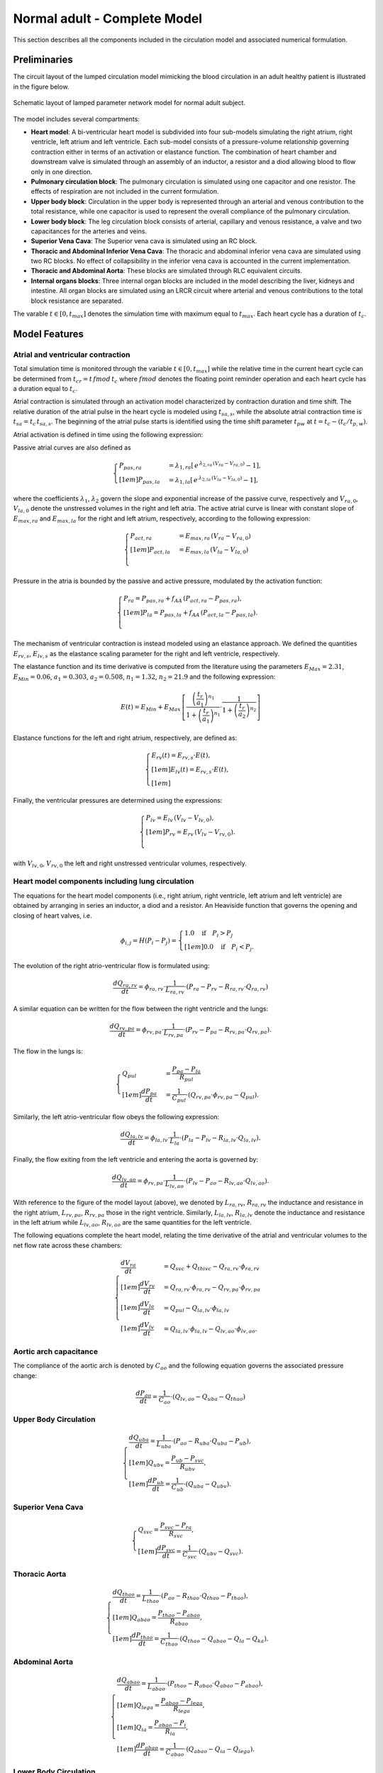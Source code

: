 .. _completeLPNModel:

=============================
Normal adult - Complete Model
=============================

This section describes all the components included in the circulation model and associated numerical formulation. 

Preliminaries
^^^^^^^^^^^^^

The circuit layout of the lumped circulation model mimicking the blood circulation in an adult healthy patient is illustrated in the figure below.

.. figure:: imgs/NA/Circuit_FullBody_Normal.png
   :width: 100%
   :align: center

   Schematic layout of lamped parameter network model for normal adult subject.

The model includes several compartments:

* **Heart model**: A bi-ventricular heart model is subdivided into four sub-models simulating the right atrium, right ventricle, left atrium and left ventricle. Each sub-model consists of a pressure-volume relationship governing contraction either in terms of an activation or elastance function. The combination of heart chamber and downstream valve is simulated through an assembly of an inductor, a resistor and a diod allowing blood to flow only in one direction.
* **Pulmonary circulation block**: The pulmonary circulation is simulated using one capacitor and one resistor. The effects of respiration are not included in the current formulation. 
* **Upper body block**: Circulation in the upper body is represented through an arterial and venous contribution to the total resistance, while one capacitor is used to represent the overall compliance of the pulmonary circulation. 
* **Lower body block**: The leg circulation block consists of arterial, capillary and venous resistance, a valve and two capacitances for the arteries and veins.
* **Superior Vena Cava**: The Superior vena cava is simulated using an RC block. 
* **Thoracic and Abdominal Inferior Vena Cava**: The thoracic and abdominal inferior vena cava are simulated using two RC blocks. No effect of collapsibility in the inferior vena cava is accounted in the current implementation. 
* **Thoracic and Abdominal Aorta**: These blocks are simulated through RLC equivalent circuits.
* **Internal organs blocks**: Three internal organ blocks are included in the model describing the liver, kidneys and intestine. All organ blocks are simulated using an LRCR circuit where arterial and venous contributions to the total block resistance are separated. 

The varable :math:`t\in[0,t_{max}]` denotes the simulation time with maximum equal to :math:`t_{max}`.
Each heart cycle has a duration of :math:`t_c`.

Model Features
^^^^^^^^^^^^^^

Atrial and ventricular contraction
""""""""""""""""""""""""""""""""""

Total simulation time is monitored through the variable :math:`t\in[0,t_{max}]` while the relative time in the current heart cycle can be determined from :math:`t_{cr} = t\,fmod\,t_c` where :math:`fmod` denotes the floating point reminder operation and each heart cycle has a duration equal to :math:`t_c`.

Atrial contraction is simulated through an activation model characterized by contraction duration and time shift. 
The relative duration of the atrial pulse in the heart cycle is modeled using :math:`t_{sa,s}`, while the absolute atrial contraction time is :math:`t_{sa} = t_c\,t_{sa,s}`.
The beginning of the atrial pulse starts is identified using the time shift parameter :math:`t_{pw}` at :math:`t = t_c - (t_c/t_{p,w})`.

Atrial activation is defined in time using the following expression:

.. math::
   :label: eq3

   \begin{cases}
   f_{AA} = \frac{1}{2}\,\left[1 - \cos\left(\frac{2\pi\,(t_{cr}-t_{pw}+t_{sa})}{t_{sa}}\right)\right] & \mbox{if}\quad  t_{cr} \le t_{pw}, \\[1em]
   f_{AA} = \frac{1}{2}\,\left[1 - \cos\left(\frac{2\pi\,[t_{cr}-t_{pw}-(t_c-t_{sa})]}{t_{sa}}\right)\right]  & \mbox{if}\quad t_{cr}\ge(t_c-t_{sa})+t_{pw}\quad \mbox{and}\quad t_{c,r}<t_c,\\[1em]
   f_{AA} = 0 & \mbox{otherwise}.\\
   \end{cases}

Passive atrial curves are also defined as

.. math::
   \begin{cases}
   P_{pas,ra} & = \lambda_{1,ra}\left[\,e^{\, \lambda_{2,ra}\,(V_{ra}-V_{ra,0})}-1\right],\\[1em]
   P_{pas,la} & =  \lambda_{1,la}\left[\,e^{\, \lambda_{2,la}\,(V_{la}-V_{la,0})}-1\right],
   \end{cases}

where the coefficients :math:`\lambda_{1}`, :math:`\lambda_{2}` govern the slope and exponential increase of the passive curve, respectively and :math:`V_{ra,0}`, :math:`V_{la,0}` denote the unstressed volumes in the right and left atria. 
The active atrial curve is linear with constant slope of :math:`E_{max,ra}` and :math:`E_{max,la}` for the right and left atrium, respectively, according to the following expression:

.. math::
   \begin{cases}
   P_{act,ra} & = E_{max,ra}\,(V_{ra}-V_{ra,0})\\[1em]
   P_{act,la} & =  E_{max,la}\,(V_{la}-V_{la,0})\\
   \end{cases}

Pressure in the atria is bounded by the passive and active pressure, modulated by the activation function:

.. math::
   \begin{cases}
   P_{ra} = P_{pas,ra} + f_{AA}\,(P_{act,ra}-P_{pas,ra}),\\[1em]
   P_{la} = P_{pas,la} + f_{AA}\,(P_{act,la}-P_{pas,la}).\\
   \end{cases}

The mechanism of ventricular contraction is instead modeled using an elastance approach. 
We defined the quantities :math:`E_{rv,s}`, :math:`E_{lv,s}` as the elastance scaling parameter for the right and left ventricle, respectively.

The elastance function and its time derivative is computed from the literature using the parameters :math:`E_{Max} = 2.31`, :math:`E_{Min} = 0.06`, :math:`a_1 = 0.303`, :math:`a_2 = 0.508`, :math:`n_1 = 1.32`, :math:`n_2 = 21.9` and the following expression:

.. math::
   E(t) = E_{Min} + E_{Max}\,\left[\frac{\left(\frac{t_r}{a_1}\right)^{n_1}}{1 + \left(\frac{t_r}{a_1}\right)^{n_1}} \cdot \frac{1}{1 + \left(\frac{t_r}{a_2}\right)^{n_2}}\right]

Elastance functions for the left and right atrium, respectively, are defined as:

.. math::
   \begin{cases}
   E_{rv}(t) = E_{rv,s}\cdot E(t),\\[1em]
   E_{lv}(t) = E_{rv,s}\cdot E(t),\\[1em]
   \end{cases}

Finally, the ventricular pressures are determined using the expressions:

.. math::
   \begin{cases}
   P_{lv} = E_{lv}\,(V_{lv} - V_{lv,0}),\\[1em]
   P_{rv} = E_{rv}\,(V_{lv} - V_{rv,0}).\\
   \end{cases}

with :math:`V_{lv,0}`, :math:`V_{rv,0}` the left and right unstressed ventricular volumes, respectively.

Heart model components including lung circulation
"""""""""""""""""""""""""""""""""""""""""""""""""

The equations for the heart model components (i.e., right atrium, right ventricle, left atrium and left ventricle) are obtained by arranging in series an inductor, a diod and a resistor.
An Heaviside function that governs the opening and closing of heart valves, i.e.

.. math::
   \phi_{i,j} = H(P_i-P_j) = 
   \begin{cases}
   1.0\quad\mbox{if}\quad P_i > P_j\\[1em]
   0.0\quad\mbox{if}\quad P_i < P_j.
   \end{cases}

The evolution of the right atrio-ventricular flow is formulated using:

.. math::
   \frac{dQ_{ra,rv}}{dt} = \phi_{ra,rv}\cdot\frac{1}{L_{ra,rv}}\cdot\left(P_{ra} - P_{rv} - R_{ra,rv}\cdot Q_{ra,rv}\right)

A similar equation can be written for the flow between the right ventricle and the lungs:

.. math::
   \frac{dQ_{rv,pa}}{dt} =  \phi_{rv,pa}\cdot\frac{1}{L_{rv,pa}}\cdot\left(P_{rv} - P_{pa} - R_{rv,pa}\cdot Q_{rv,pa}\right).

The flow in the lungs is:

.. math::
   \begin{cases}
   Q_{pul} &= \frac{P_{pa}-P_{la}}{R_{pul}}\\[1em]
   \frac{dP_{pa}}{dt} &= \frac{1}{C_{pul}} \cdot \left(Q_{rv,pa}\cdot\phi_{rv,pa} - Q_{pul}\right).
   \end{cases}

Similarly, the left atrio-ventricular flow obeys the following expression:

.. math::
   \frac{dQ_{la,lv}}{dt} = \phi_{la,lv}\cdot\frac{1}{L_{la}}\cdot\left(P_{la}-P_{lv} - R_{la,lv}\cdot Q_{la,lv}\right).

Finally, the flow exiting from the left ventricle and entering the aorta is governed by:

.. math::
   \frac{dQ_{lv,ao}}{dt} = \phi_{rv,pa}\cdot\frac{1}{L_{lv,ao}}\cdot (P_{lv}-P_{ao}-R_{lv,ao}\cdot Q_{lv,ao}).

With reference to the figure of the model layout (above), we denoted by :math:`L_{ra,rv}`, :math:`R_{ra,rv}` the inductance and resistance in the right atrium, :math:`L_{rv,pa}`, :math:`R_{rv,pa}` those in the right ventricle. Similarly, :math:`L_{la,lv}`, :math:`R_{la,lv}` denote the inductance and resistance in the left atrium while :math:`L_{lv,ao}`, :math:`R_{lv,ao}` are the same quantities for the left ventricle.

The following equations complete the heart model, relating the time derivative of the atrial and ventricular volumes to the net flow rate across these chambers:

.. math::
   \begin{cases}
   \frac{dV_{ra}}{dt} &= Q_{svc} + Q_{thivc} - Q_{ra,rv} \cdot \phi_{ra,rv}\\[1em]
   \frac{dV_{rv}}{dt} &= Q_{ra,rv} \cdot \phi_{ra,rv} - Q_{rv,pa} \cdot \phi_{rv,pa}\\[1em]
   \frac{dV_{la}}{dt} &= Q_{pul} - Q_{la,lv} \cdot \phi_{la,lv}\\[1em]
   \frac{dV_{lv}}{dt} &= Q_{la,lv} \cdot \phi_{la,lv} - Q_{lv,ao} \cdot \phi_{lv,ao}.
   \end{cases}

Aortic arch capacitance
"""""""""""""""""""""""

The compliance of the aortic arch is denoted by :math:`C_{ao}` and the following equation governs the associated pressure change:

.. math::
   \frac{dP_{ao}}{dt} = \frac{1}{C_{ao}}\cdot \left( Q_{lv,ao} - Q_{uba} - Q_{thao} \right)

Upper Body Circulation
""""""""""""""""""""""

.. math::
   \begin{cases}
   \frac{dQ_{uba}}{dt} = \frac{1}{L_{uba}}\cdot\left(P_{ao} - R_{uba}\cdot Q_{uba} - P_{ub} \right),\\[1em]
   Q_{ubv} = \frac{P_{ub}-P_{svc}}{R_{ubv}},\\[1em]
   \frac{dP_{ub}}{dt} = \frac{1}{C_{ub}} \cdot \left(Q_{uba} - Q_{ubv}\right).
   \end{cases}

Superior Vena Cava
""""""""""""""""""

.. math::
   \begin{cases}
   Q_{svc} = \frac{P_{svc}-P_{ra}}{R_{svc}},\\[1em]
   \frac{dP_{svc}}{dt} = \frac{1}{C_{svc}} \cdot \left(Q_{ubv} - Q_{svc}\right).
   \end{cases}

Thoracic Aorta
""""""""""""""

.. math::
   \begin{cases}
   \frac{dQ_{thao}}{dt} = \frac{1}{L_{thao}}\cdot\left(P_{ao} - R_{thao}\cdot Q_{thao} - P_{thao} \right),\\[1em]
   Q_{abao} = \frac{ P_{thao} - P_{abao} }{ R_{abao} },\\[1em]
   \frac{dP_{thao}}{dt} = \frac{1}{C_{thao}} \cdot \left( Q_{thao} - Q_{abao} - Q_{la} - Q_{ka} \right).
   \end{cases}

Abdominal Aorta
"""""""""""""""

.. math::
   \begin{cases}
   \frac{dQ_{abao}}{dt} = \frac{1}{L_{abao}}\cdot\left(P_{thao} - R_{abao}\cdot Q_{abao} - P_{abao} \right),\\[1em]
   Q_{lega} = \frac{P_{abao}-P_{lega}}{R_{lega}},\\[1em]
   Q_{ia} = \frac{P_{abao}-P_{i}}{R_{ia}},\\[1em]
   \frac{dP_{abao}}{dt} = \frac{1}{C_{abao}} \cdot \left( Q_{abao} - Q_{ia} - Q_{lega} \right).
   \end{cases}

Lower Body Circulation
""""""""""""""""""""""

.. math::
   \begin{cases}
   \frac{dQ_{lega}}{dt} = \frac{1}{L_{lega}}\cdot\left(P_{abao} - R_{lega}\cdot Q_{lega} - P_{lega} \right),\\[1em]
   Q_{legc} = \frac{P_{lega}-P_{legv}}{R_{legc}},\\[1em]
   \frac{dP_{lega}}{dt} = \frac{1}{C_{lega}} \cdot \left( Q_{lega} - Q_{legc} \right),\\[1em]
   Q_{legv} = \frac{P_{legv}-P_{abivc}}{R_{legv}},\\[1em]
   \frac{dP_{legv}}{dt} = \frac{1}{C_{legv}} \cdot \left( Q_{legc} - \cdot \phi_{legv,abivc} \right).
   \end{cases}

Abdominal IVC
"""""""""""""

.. math::
   \begin{cases}
   Q_{abivc} = \frac{P_{abivc}-P_{thivc}}{R_{abivc}},\\[1em]
   \frac{dP_{abivc}}{dt} = \frac{1}{C_{abivc}} \cdot \left( Q_{legv}\cdot\phi_{legv,abivc} - Q_{abivc} \right).
   \end{cases}

Thoracic IVC
""""""""""""

.. math::
   \begin{cases}
   Q_{thivc} = \frac{P_{thivc}-P_{ra}}{R_{thivc}},\\[1em]
   \frac{dP_{thivc}}{dt} = \frac{1}{C_{thivc}} \cdot \left( Q_{abivc} - Q_{thivc} \right).
   \end{cases}

Liver Circulation
"""""""""""""""""

.. math::
   \begin{cases}
   \frac{dQ_{lla}}{dt} = \frac{1}{L_{lla}}\cdot\left( P_{thao} - R_{lla}\cdot Q_{lla} - P_{ll} \right),\\[1em]
   Q_{iv} = \frac{P_{i}-P_{ll}}{R_{iv}},\\[1em]
   Q_{llv} = \frac{P_{ll}-P_{thivc}}{R_{llv}},\\[1em]
   \frac{dP_{ll}}{dt} = \frac{1}{C_{ll}} \cdot \left(Q_{lla} + Q_{iv} - Q_{llv} \right).
   \end{cases}

Circulation in the kidneys
""""""""""""""""""""""""""

.. math::
   \begin{cases}
   \frac{dQ_{ka}}{dt} = \frac{1}{L_{ka}}\cdot\left( P_{thao} - R_{ka}\cdot Q_{ka} - P_{k} \right),\\[1em]
   Q_{kv} = \frac{P_{k}-P_{thivc}}{R_{kv}},\\[1em]
   \frac{dP_{k}}{dt} = \frac{1}{C_{k}} \cdot \left( Q_{ka} - Q_{kv} \right).
   \end{cases}

Circulation in the intestine
""""""""""""""""""""""""""""

.. math::
   \begin{cases}
   \frac{dQ_{ia}}{dt} = \frac{1}{L_{ia}}\cdot\left(P_{abao} - R_{ia}\cdot Q_{ia} - P_{i} \right),\\[1em]
   Q_{iv} = \frac{P_{i}-P_{ll}}{R_{iv}},\\[1em]
   \frac{dP_{i}}{dt} = \frac{1}{C_{i}} \cdot \left(Q_{ia} - Q_{iv}\right).
   \end{cases}

Default model parameters
^^^^^^^^^^^^^^^^^^^^^^^^

The following table lists the initial conditions adopted for the state variables

==================== ====== =================
Variable             Unit   Initial condition
==================== ====== =================
:math:`V_{ra}`       ml     0.0
:math:`V_{la}`       ml     0.0
:math:`V_{rv}`       ml     0.0
:math:`V_{lv}`       ml     0.0
:math:`Q_{ra,rv}`    ml/s   0.0
:math:`P_{pa}`       mmHg   70.0
:math:`Q_{rv,pa}`    ml/s   0.0
:math:`Q_{la,lv}`    ml/s   0.0
:math:`P_{ao}`       mmHg   100.0
:math:`Q_{lv,ao}`    ml/s   0.0
:math:`P_{ub}`       mmHg   50.0
:math:`Q_{uba}`      ml/s   0.0
:math:`P_{svc}`      mmHg   10.0
:math:`Q_{thao}`     ml/s   0.0
:math:`P_{thao}`     mmHg   120.0
:math:`P_{abao}`     mmHg   120.0
:math:`Q_{abao}`     ml/s   0.0
:math:`P_{i}`        mmHg   50.0
:math:`P_{lega}`     mmHg   50.0
:math:`P_{abivc}`    mmHg   50.0
:math:`P_{legv}`     mmHg   50.0
:math:`Q_{lega}`     ml/s   0.0
:math:`P_{thivc}`    mmHg   10.0
:math:`Q_{lla}`      ml/s   0.0
:math:`P_{ll}`       mmHg   120.0
:math:`Q_{ka}`       ml/s   0.0
:math:`P_{k}`        mmHg   120.0
:math:`Q_{ia}`       ml/s   0.0
==================== ====== =================
  
Atrial model parameters and heart rate
""""""""""""""""""""""""""""""""""""""

============================================================================= ========== =================
Variable                                                                      Unit       Initial condition
============================================================================= ========== =================
HR - Heart Rate                                                               bpm        78.0
:math:`t_{sa}` - Atrial relative activation duration                          -          0.4
:math:`t_{pw}` - Atrial relative activation time shift                        -          9.5 
:math:`\lambda_{1,ra}` - Atrial passive curve slope, right atrium             -          4.0
:math:`\lambda_{2,ra}` - Atrial passive curve exponent factor, right atrium   -          0.006 
:math:`E_{max,ra}` - Atrial active curve slope, right atrium                  Barye/ml   0.1 
:math:`V_{ra,0}` - Unstressed right atrial volume                             ml         0.0 
:math:`\lambda_{1,la}` - Atrial passive curve slope, left atrium              -          8.0 
:math:`\lambda_{2,la}` - Atrial passive curve exponent factor, left atrium    -          0.0065 
:math:`E_{max,la}` - Atrial active curve slope, left atrium                   Barye/ml   0.5
:math:`V_{la,0}` - Unstressed left atrial volume                              ml         0.0 
============================================================================= ========== =================

Ventricular model parameters
""""""""""""""""""""""""""""

======================================================================== ========== =================
Variable                                                                 Unit       Initial condition
======================================================================== ========== =================
:math:`E_{rv,s}` - Right Ventricular Elastance Scaling Factor            -          0.6
:math:`E_{lv,s}` - Left Ventricular Elastance Scaling Factor             -          1.04
:math:`E_{lvp,s}` - Left Ventricular Elastance Derivative Scaling Factor -          6.0 
:math:`V_{rv,0}` - Unstressed right ventricular volume                   ml         0.0 
:math:`V_{lv,0}` - Unstressed left ventricular volume                    ml         0.0 
======================================================================== ========== =================
  
Atrial and Ventricular Inductances and Resistances
""""""""""""""""""""""""""""""""""""""""""""""""""

======================================================================== ===================== =================
Variable                                                                 Unit                  Initial condition
======================================================================== ===================== =================
:math:`L_{ra,rv}` - Inductance of right atrium                           Barye s :math:`^2`/ml 0.1 
:math:`R_{ra,rv}` - Resistance of right atrium                           Barye s/ml            20.0 
:math:`L_{rv,pa}` - Inductance of right ventricle                        Barye s :math:`^2`/ml 0.1 
:math:`R_{rv,pa}` - Resistance of right ventricle                        Barye s/ml            30.0 
:math:`L_{la,lv}` - Inductance of left atrium                            Barye s :math:`^2`/ml 0.1 
:math:`R_{la,lv}` - Resistance of left atrium                            Barye s/ml            50.0 
:math:`L_{lv,ao}` - Inductance of left ventricle                         Barye s :math:`^2`/ml 0.1 
:math:`R_{lv,ao}` - Resistance of left ventricle                         Barye s/ml            20.0 
======================================================================== ===================== =================

Peripheral model properties
"""""""""""""""""""""""""""

====================================================================== ====================== =================
Variable                                                               Unit                   Initial condition
====================================================================== ====================== =================
**Pulmonary Circulation**                                              -                      -
:math:`C_{pa}` - Pulmonary capacitance                                 mmHg/ml                5.0
:math:`R_{pa}` - Pulmonary resistance                                  Barye s/ml             50.0 
**Aortic Arch**                                                        -                      -
:math:`C_{ao}` - Aortic capacitance                                    mmHg/ml                0.5
**Upped Body Circulation Parameters**                                  -                      -
:math:`L_{uba}` - Upper body arterial inductance                       Barye s :math:`^2`/ml  0.1 
:math:`R_{uba}` - Upper body arterial resistance                       Barye s/ml             200.0 
:math:`C_{ub}` - Upper body compliance                                 Barye/ml               100.0e-6 
:math:`R_{ubv}` - Upper body venous resistance                         Barye s/ml             700.0 
**Superior Vena Cava**                                                 -                      -
:math:`C_{svc}` - Compliance of SVC                                    Barye/ml               400.0e-6 
:math:`R_{svc}` - SVC Resistance                                       Barye s/ml             50.0 
**Thoracic Aorta**                                                     -                      -
:math:`L_{thao}` - Inductance of thoracic aorta                        Barye s :math:`^2`/ml  1.0 
:math:`R_{thao}` - Resistance of thoracic aorta                        Barye s/ml             15.0 
:math:`C_{thao}` - Capacitance of thoracic aorta                       Barye/ml               300.0e-6; 
**Abdominal Aorta**                                                    -                      -
:math:`R_{abao}` - Resistance of abdominal aorta                       Barye s/ml             50.0 
:math:`L_{abao}` - Inductance of abdominal aorta                       Barye s :math:`^2`/ml  1.0 
:math:`C_{abao}` - Capacitance of abdominal aorta                      Barye/ml               100.0e-6
**Legs**                                                               -                      -
:math:`L_{lega}` - Inductance of leg arteries                          Barye s :math:`^2`/ml  0.1 
:math:`R_{lega}` - Resistance of leg arteries                          Barye s/ml             100.0
:math:`C_{lega}` - Capacitance of leg arteries                         Barye/ml               450.0e-6 
:math:`R_{legc}` - Resistance of leg capillary circulation             Barye s/ml             1000.0 
:math:`C_{legv}` - Capacitance of leg venous circulation               Barye/ml               6000.0e-6 
:math:`R_{legv}` - Resistance of leg venous circulation                Barye s/ml             500.0 
**Abdominal IVC - Inferior Vena Cava**                                 -                      -
:math:`C_{abivc}` - Capacitance of abdominal IVC                       Barye/ml               500.0e-6 
:math:`R_{abivc}` - Resistance of abdominal IVC                        Barye s/ml             200.0 
**Thoracic IVC**                                                       -                      -
:math:`C_{thivc}` - Capacitance of thoracic IVC                        Barye/ml               500.0e-6 
:math:`R_{thivc}` - Resistance of thoracic IVC                         Barye s/ml             700.0
**Liver**                                                              -                      -
:math:`L_{lla}` - Inductance of Liver arterial circulation             Barye s :math:`^2`/ml  10.0 
:math:`R_{lla}` - Resistance of Liver arterial circulation             Barye s/ml             200.0 
:math:`C_{ll}` - Capacitance of Liver circulation                      Barye/ml               1890.0e-6 
:math:`R_{llv}` - Resistance of Liver venous circulation               Barye s/ml             2000.0 
**Kidneys**                                                            -                      -
:math:`L_{ka}` - Inductance of arterial circulation in the Kidneys     Barye s :math:`^2`/ml  10.0 
:math:`R_{ka}` - Resistance of arterial circulation in the Kidneys     Barye s/ml             200.0
:math:`C_{k}` - Capacitance of circulation in the Kidneys              Barye/ml               7200.0e-6 
:math:`R_{kv}` - Resistance of venous circulation in the Kidneys       Barye s/ml             2000.0 
**Intestine**                                                          -                      -
:math:`L_{ia}` - Inductance of arterial circulation in the Intestine   Barye s :math:`^2`/ml  10.0 
:math:`R_{ia}` - Resistance of arterial circulation in the Intestine   Barye s/ml             200.0 
:math:`C_{i}` - Capacitance of circulation in the Intestine            Barye/ml               1130.0e-6 
:math:`R_{iv}` - Resistance of venous circulation in the Intestine     Barye s/ml             2000.0 
====================================================================== ====================== =================

Model solution with default parameter set
^^^^^^^^^^^^^^^^^^^^^^^^^^^^^^^^^^^^^^^^^

.. figure:: imgs/NA/HeartChamberFlow.png
   :width: 100%
   :align: center
   
   Atrial and ventricular activation (top left). Pressures in the right atrium, right ventricle and lung circulation (top left). Pressures in the left atrium, left ventricle and aorta (bottom left). Atrial and ventricular volumes (bottom right).

.. figure:: imgs/NA/PV-loops.png
   :width: 100%
   :align: center

   Atrial and ventricular Pressure-Volume loops.

.. figure:: imgs/NA/HeartChambers.png
   :width: 100%
   :align: center

   Flow in the heart chambers.

.. figure:: imgs/NA/PeripheralFlow.png
   :width: 100%
   :align: center

   Flow rates in peripheral circulation.

.. figure:: imgs/NA/PeripheralPressure.png
   :width: 100%
   :align: center

   Pressures in peripheral circulation.
